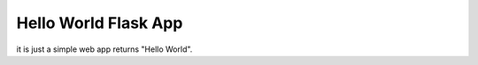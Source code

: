 Hello World Flask App
==============================================================================

it is just a simple web app returns "Hello World".
